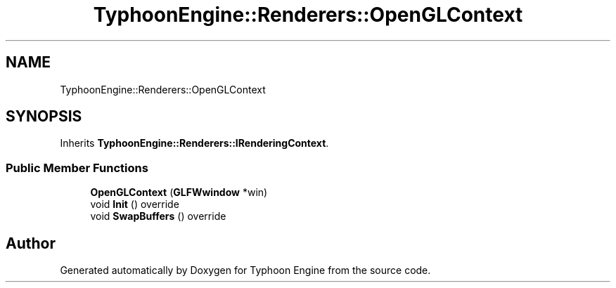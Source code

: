 .TH "TyphoonEngine::Renderers::OpenGLContext" 3 "Sat Jul 20 2019" "Version 0.1" "Typhoon Engine" \" -*- nroff -*-
.ad l
.nh
.SH NAME
TyphoonEngine::Renderers::OpenGLContext
.SH SYNOPSIS
.br
.PP
.PP
Inherits \fBTyphoonEngine::Renderers::IRenderingContext\fP\&.
.SS "Public Member Functions"

.in +1c
.ti -1c
.RI "\fBOpenGLContext\fP (\fBGLFWwindow\fP *win)"
.br
.ti -1c
.RI "void \fBInit\fP () override"
.br
.ti -1c
.RI "void \fBSwapBuffers\fP () override"
.br
.in -1c

.SH "Author"
.PP 
Generated automatically by Doxygen for Typhoon Engine from the source code\&.
